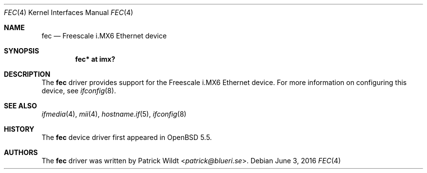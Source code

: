 .\" $OpenBSD: fec.4,v 1.1 2016/06/03 01:36:46 jsg Exp $
.\" Copyright (c) 2014 Sylvestre Gallon <syl@openbsd.org>
.\"
.\" Permission to use, copy, modify, and distribute this software for any
.\" purpose with or without fee is hereby granted, provided that the above
.\" copyright notice and this permission notice appear in all copies.
.\"
.\" THE SOFTWARE IS PROVIDED "AS IS" AND THE AUTHOR DISCLAIMS ALL WARRANTIES
.\" WITH REGARD TO THIS SOFTWARE INCLUDING ALL IMPLIED WARRANTIES OF
.\" MERCHANTABILITY AND FITNESS. IN NO EVENT SHALL THE AUTHOR BE LIABLE FOR
.\" ANY SPECIAL, DIRECT, INDIRECT, OR CONSEQUENTIAL DAMAGES OR ANY DAMAGES
.\" WHATSOEVER RESULTING FROM LOSS OF USE, DATA OR PROFITS, WHETHER IN AN
.\" ACTION OF CONTRACT, NEGLIGENCE OR OTHER TORTIOUS ACTION, ARISING OUT OF
.\" OR IN CONNECTION WITH THE USE OR PERFORMANCE OF THIS SOFTWARE.
.\"
.Dd $Mdocdate: June 3 2016 $
.Dt FEC 4 armv7
.Os
.Sh NAME
.Nm fec
.Nd Freescale i.MX6 Ethernet device
.Sh SYNOPSIS
.Cd "fec* at imx?"
.Sh DESCRIPTION
The
.Nm
driver provides support for the Freescale i.MX6 Ethernet device.
For more information on configuring this device, see
.Xr ifconfig 8 .
.Sh SEE ALSO
.Xr ifmedia 4 ,
.Xr mii 4 ,
.Xr hostname.if 5 ,
.Xr ifconfig 8
.Sh HISTORY
The
.Nm
device driver first appeared in
.Ox 5.5 .
.Sh AUTHORS
.An -nosplit
The
.Nm
driver was written by
.An Patrick Wildt Aq Mt patrick@blueri.se .
